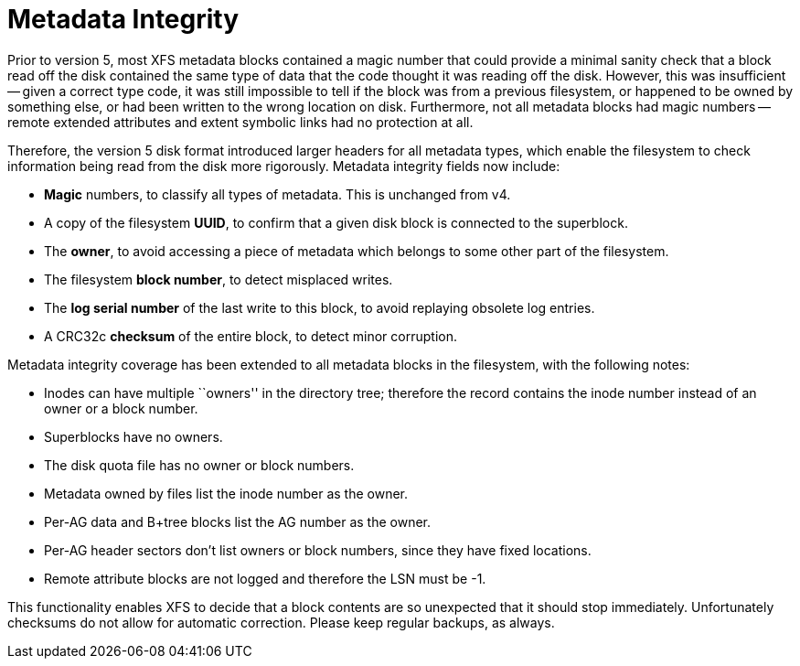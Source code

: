 = Metadata Integrity

Prior to version 5, most XFS metadata blocks contained a magic number that
could provide a minimal sanity check that a block read off the disk contained
the same type of data that the code thought it was reading off the disk.
However, this was insufficient -- given a correct type code, it was still
impossible to tell if the block was from a previous filesystem, or happened to
be owned by something else, or had been written to the wrong location on disk.
Furthermore, not all metadata blocks had magic numbers -- remote extended
attributes and extent symbolic links had no protection at all.

Therefore, the version 5 disk format introduced larger headers for all metadata
types, which enable the filesystem to check information being read from the
disk more rigorously.  Metadata integrity fields now include:

* *Magic* numbers, to classify all types of metadata.  This is unchanged from v4.
* A copy of the filesystem *UUID*, to confirm that a given disk block is connected to the superblock.
* The *owner*, to avoid accessing a piece of metadata which belongs to some other part of the filesystem.
* The filesystem *block number*, to detect misplaced writes.
* The *log serial number* of the last write to this block, to avoid replaying obsolete log entries.
* A CRC32c *checksum* of the entire block, to detect minor corruption.

Metadata integrity coverage has been extended to all metadata blocks in the
filesystem, with the following notes:

* Inodes can have multiple ``owners'' in the directory tree; therefore the record contains the inode number instead of an owner or a block number.
* Superblocks have no owners.
* The disk quota file has no owner or block numbers.
* Metadata owned by files list the inode number as the owner.
* Per-AG data and B+tree blocks list the AG number as the owner.
* Per-AG header sectors don't list owners or block numbers, since they have fixed locations.
* Remote attribute blocks are not logged and therefore the LSN must be -1.

This functionality enables XFS to decide that a block contents are so
unexpected that it should stop immediately.  Unfortunately checksums do not
allow for automatic correction.  Please keep regular backups, as always.

